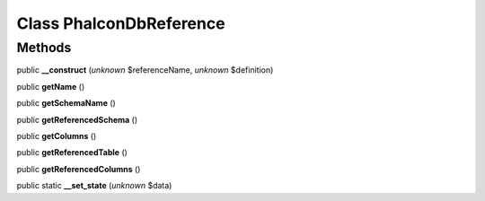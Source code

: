Class **Phalcon\Db\Reference**
==============================

Methods
---------

public **__construct** (*unknown* $referenceName, *unknown* $definition)

public **getName** ()

public **getSchemaName** ()

public **getReferencedSchema** ()

public **getColumns** ()

public **getReferencedTable** ()

public **getReferencedColumns** ()

public static **__set_state** (*unknown* $data)

